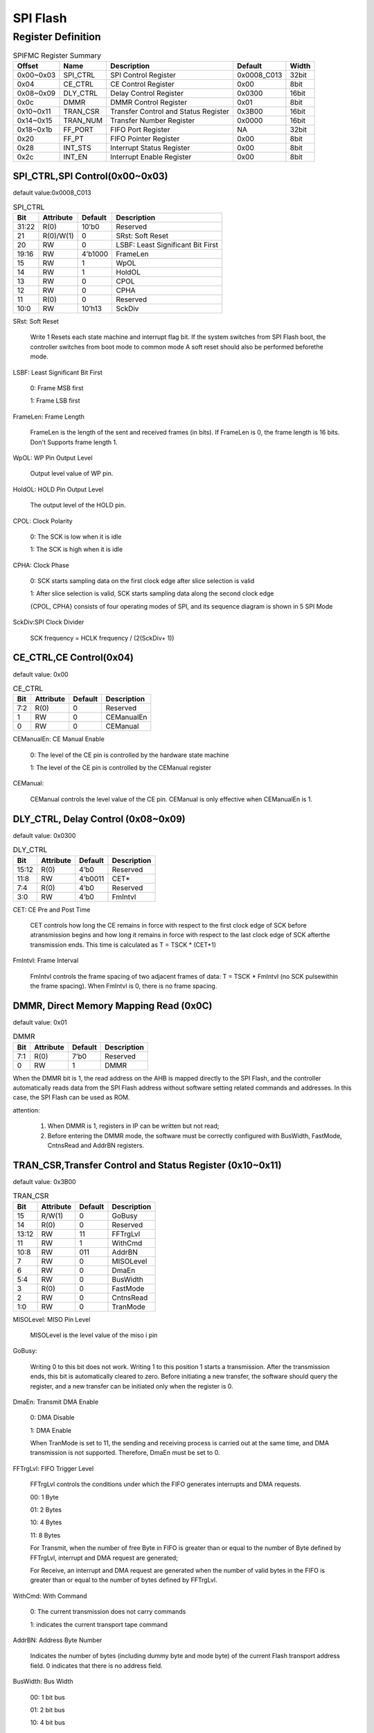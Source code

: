 SPI Flash
=========

Register Definition
-------------------

.. table:: SPIFMC Register Summary

   =========  ========  ====================================  ===========  =====
   Offset     Name      Description                           Default      Width    
   =========  ========  ====================================  ===========  =====
   0x00~0x03  SPI_CTRL  SPI Control Register                  0x0008_C013  32bit
   0x04       CE_CTRL   CE Control Register                   0x00         8bit
   0x08~0x09  DLY_CTRL  Delay Control Register                0x0300       16bit
   0x0c       DMMR      DMMR Control Register                 0x01         8bit
   0x10~0x11  TRAN_CSR  Transfer Control and Status Register  0x3B00       16bit
   0x14~0x15  TRAN_NUM  Transfer Number Register              0x0000       16bit
   0x18~0x1b  FF_PORT   FIFO Port Register                    NA           32bit
   0x20       FF_PT     FIFO Pointer Register                 0x00         8bit
   0x28       INT_STS   Interrupt Status Register             0x00         8bit
   0x2c       INT_EN    Interrupt Enable Register             0x00         8bit
   =========  ========  ====================================  ===========  =====

SPI_CTRL,SPI Control(0x00~0x03)
^^^^^^^^^^^^^^^^^^^^^^^^^^^^^^^

default value:0x0008_C013

.. table:: SPI_CTRL

   =====  ========= =======  =================================
   Bit    Attribute Default  Description
   =====  ========= =======  =================================
   31:22  R(0)      10’b0    Reserved
   21     R(0)/W(1) 0        SRst: Soft Reset
   20     RW        0        LSBF: Least Significant Bit First
   19:16  RW        4’b1000  FrameLen
   15     RW        1        WpOL
   14     RW        1        HoldOL
   13     RW        0        CPOL
   12     RW        0        CPHA
   11     R(0)      0        Reserved
   10:0   RW        10’h13   SckDiv
   =====  ========= =======  =================================

SRst: Soft Reset
 
  Write 1 Resets each state machine and interrupt flag bit. If the system switches from SPI Flash boot, the controller switches from boot mode to common mode A soft reset should also be performed beforethe mode.
  
LSBF: Least Significant Bit First

  0: Frame MSB first
  
  1: Frame LSB first  

FrameLen: Frame Length

  FrameLen is the length of the sent and received frames (in bits). If FrameLen is 0, the frame length is 16 bits. Don't Supports frame length 1.

WpOL: WP Pin Output Level

  Output level value of WP pin.

HoldOL: HOLD Pin Output Level

  The output level of the HOLD pin.

CPOL: Clock Polarity

  0: The SCK is low when it is idle

  1: The SCK is high when it is idle

CPHA: Clock Phase

  0: SCK starts sampling data on the first clock edge after slice selection is valid

  1: After slice selection is valid, SCK starts sampling data along the second clock edge

  {CPOL, CPHA} consists of four operating modes of SPI, and its sequence diagram is shown in 5 SPI Mode

SckDiv:SPI Clock Divider

  SCK frequency = HCLK frequency / (2(SckDiv+ 1))

CE_CTRL,CE Control(0x04)
^^^^^^^^^^^^^^^^^^^^^^^^

default value: 0x00

.. table:: CE_CTRL

   =====  ========= =======  =================================
   Bit    Attribute Default  Description
   =====  ========= =======  =================================
   7:2    R(0)      0        Reserved
   1      RW        0        CEManualEn
   0      RW        0        CEManual
   =====  ========= =======  =================================

CEManualEn: CE Manual Enable

  0: The level of the CE pin is controlled by the hardware state machine

  1: The level of the CE pin is controlled by the CEManual register

CEManual:

  CEManual controls the level value of the CE pin. CEManual is only effective when CEManualEn is 1.

DLY_CTRL, Delay Control (0x08~0x09)
^^^^^^^^^^^^^^^^^^^^^^^^^^^^^^^^^^^

default value: 0x0300

.. table::  DLY_CTRL

   =====  ========= =======  =================================
   Bit    Attribute Default  Description
   =====  ========= =======  =================================
   15:12  R(0)      4’b0     Reserved
   11:8   RW        4’b0011  CET*
   7:4    R(0)      4’b0     Reserved
   3:0    RW        4’b0     FmIntvl
   =====  ========= =======  =================================
   
CET: CE Pre and Post Time

   CET controls how long the CE remains in force with respect to the first clock edge of SCK before atransmission begins and how long it remains in force with respect to the last clock edge of SCK afterthe transmission ends. This time is calculated as T = TSCK * (CET+1)

FmIntvl: Frame Interval

  FmIntvl controls the frame spacing of two adjacent frames of data: T = TSCK * FmIntvl (no SCK pulsewithin the frame spacing). When FmIntvl is 0, there is no frame spacing.
  
DMMR, Direct Memory Mapping Read (0x0C)
^^^^^^^^^^^^^^^^^^^^^^^^^^^^^^^^^^^^^^^

default value: 0x01

.. table:: DMMR

   =====  ========= =======  =================================
   Bit    Attribute Default  Description
   =====  ========= =======  =================================
   7:1    R(0)      7’b0     Reserved
   0      RW        1        DMMR
   =====  ========= =======  ================================= 

When the DMMR bit is 1, the read address on the AHB is mapped directly to the SPI Flash, and the controller automatically reads data from the SPI Flash address without software setting related commands and addresses. In this case, the SPI Flash can be used as ROM.

attention:

  1. When DMMR is 1, registers in IP can be written but not read;

  2. Before entering the DMMR mode, the software must be correctly configured with BusWidth, FastMode, CntnsRead and AddrBN registers.

TRAN_CSR,Transfer Control and Status Register (0x10~0x11)
^^^^^^^^^^^^^^^^^^^^^^^^^^^^^^^^^^^^^^^^^^^^^^^^^^^^^^^^^

default value: 0x3B00

.. table:: TRAN_CSR

   =====  ========= =======  =================================
   Bit    Attribute Default  Description
   =====  ========= =======  =================================
   15     R/W(1)    0        GoBusy
   14     R(0)      0        Reserved
   13:12  RW        11       FFTrgLvl
   11     RW        1        WithCmd
   10:8   RW        011      AddrBN
   7      RW        0        MISOLevel
   6      RW        0        DmaEn
   5:4    RW        0        BusWidth
   3      R(0)      0        FastMode
   2      RW        0        CntnsRead
   1:0    RW        0        TranMode
   =====  ========= =======  ================================= 

MISOLevel: MISO Pin Level

  MISOLevel is the level value of the miso i pin

GoBusy:

  Writing 0 to this bit does not work. Writing 1 to this position 1 starts a transmission. After the transmission ends, this bit is automatically cleared to zero. Before initiating a new transfer, the software should query the register, and a new transfer can be initiated only when the register is 0.

DmaEn: Transmit DMA Enable

  0: DMA Disable
  
  1: DMA Enable
 
  When TranMode is set to 11, the sending and receiving process is carried out at the same time, and DMA transmission is not supported. Therefore, DmaEn must be set to 0.

FFTrgLvl: FIFO Trigger Level

  FFTrgLvl controls the conditions under which the FIFO generates interrupts and DMA requests.

  00: 1 Byte
  
  01: 2 Bytes
  
  10: 4 Bytes
  
  11: 8 Bytes
  
  For Transmit, when the number of free Byte in FIFO is greater than or equal to the number of Byte defined by FFTrgLvl, interrupt and DMA request are generated;

  For Receive, an interrupt and DMA request are generated when the number of valid bytes in the FIFO is greater than or equal to the number of bytes defined by FFTrgLvl. 

WithCmd: With Command

  0: The current transmission does not carry commands

  1: indicates the current transport tape command

AddrBN: Address Byte Number

  Indicates the number of bytes (including dummy byte and mode byte) of the current Flash transport address field. 0 indicates that there is no address field.

BusWidth: Bus Width

  00: 1 bit bus
  
  01: 2 bit bus
  
  10: 4 bit bus
  
  11: Reserved

FastMode:

  0: Normal Mode
  
  1: Fast Mode  

CntnsRead: Continuous Read

  If this bit is 1, the hardware will send 0xa0 as the mode bit after the address to achieve Continuous Read, or 00 as the mode bit (see 8.1BBh and EBh command timing). Note: This bit is only valid if the DMMR is 1.

TranMode: Transfer Mode

  00: No Tx, No Rx
  
  01: Rx only
  
  10: Tx only 11: Tx and Rx

  TranMode Indicates the sending and receiving mode for transmitting data except commands and addresses.

  Since the same FIFO is used for sending and receiving, the amount of data sent when TranMode is 11 cannot exceed the FIFO capacity (8 bytes). The software should first write all the data to be sent into the FIFO and configure TRAN_NUM, and then start the transmission. Software can no longer access FIFO until TranDoneInt is generated; After the TranDoneInt is generated, the FIFO will store TRAN_NUM received data.

TRAN_NUM, Transfer Number (0x14~0x15)
^^^^^^^^^^^^^^^^^^^^^^^^^^^^^^^^^^^^^

default value: 0x0000

.. table:: TRAN_NUM

   =====  ========= =======  =================================
   Bit    Attribute Default  Description
   =====  ========= =======  =================================
   15:0   R/W       0        TRAN_NUM
   =====  ========= =======  =================================

TRAN_NUM Indicates the number of frames (excluding commands and addresses) sent and received in a transmission. Frames are set in SPI_CTRL.

If TRAN_NUM is 0, it indicates 65536 frames. This register is invalid when TranMode is 00.

FF_PORT, FIFO Port (0x18~0x1b)
^^^^^^^^^^^^^^^^^^^^^^^^^^^^^^

default value: NA

.. table:: FF_PORT

   =====  ========= =======  =================================
   Bit    Attribute Default  Description
   =====  ========= =======  =================================
   31:0   RW        XXXX     FF_PORT
   =====  ========= =======  =================================

Writing the register base address can write data to the FIFO, reading the register base address can read data from the FIFO. Note: Only the base address of the register can be read or written.   

For sending frames:

.. table::

   +------------------------+-------------------------+-------------------------+------------------------+
   |                        | 32-bit write            | 16-bit write            | 8-bit write            |
   +========================+=========================+=========================+========================+
   | Frame length less than | Write 4 frames at a time| Write 2 frames at a time| Write 1 frame at a time|
   |                        |                         |                         |                        |
   | or equalto 8 (occupies | (lower frames are       | (lower frames are       |                        |
   |                        |                         |                         |                        |
   | one byte of FIFO space)| sent first)             | sent first)             |                        |
   +------------------------+-------------------------+-------------------------+------------------------+
   | Frame size of 8 (takes | Write 2 frames at a time| Write 1 frame at a time | Write a frame twice,   |
   |                        |                         |                         |                        |
   | up two bytes of FIFO   | (lower frames are       |                         | first write the lower 8|
   |                        |                         |                         |                        |
   | space)                 | sent first)             |                         | bits of the frame,then |
   |                        |                         |                         |                        | 
   |                        |                         |                         | write the higher frame |
   +------------------------+-------------------------+-------------------------+------------------------+
 
For receiving frames:

.. table:: 

   +------------------------+-------------------------+-------------------------+------------------------+
   |                        | 32-bit read             | 16-bit read             | 8-bit read             |
   +========================+=========================+=========================+========================+
   | Frame length less than | Read 4 frames at a time | Read 2 frames at a time | Read 1 frame at a time |
   |                        |                         |                         |                        |
   | or equalto 8 (occupies | (the lower frame is the | (the lower frame is the |                        |
   |                        |                         |                         |                        |
   | one byte of FIFO space)| first frame received)   | first frame received)   |                        |
   +------------------------+-------------------------+-------------------------+------------------------+
   | Frame size of 8 (takes | Read 2 frames at a time | Read 1 frame at a time  | Read a frame twice.    |
   |                        |                         |                         |                        |
   | up two bytes of FIFO   | (the lower frame is the |                         | first read the lower 8 |
   |                        |                         |                         |                        |
   | space)                 | first frame received)   |                         | bits of the frame,then |
   |                        |                         |                         |                        |
   |                        |                         |                         | write the higher frame |
   +------------------------+-------------------------+-------------------------+------------------------+
  
The data storage format is shown in :ref:`fmlen6` and :ref:`fmlen10`, taking the frame length of 6 and 10 as examples respectively.

.. _fmlen6:
.. figure:: pic/spi-flash-fmlen6.png

        FmLen = 6, 1 byte per frame

.. _fmlen10:
.. figure:: pic/spi-flash-fmlen10.png

        FmLen = 10, 2 bytes per frame

Issues with FF_PORT's data receiving and sending of low-order frames first:

When writing data to the FF_PORT register, the lower frame is the first frame received. For example, when writing 8-bit cmd and 24-bit address addr[23:0] to FF_PORT, The correct format for writing to the FF_PORT register is {addr[7:0],addr[15:8], addr[23:16], cmd[7:0]}, so that data is read and written to addr[23:0] of the SPI Flash.

If SPIFMC is used to read and write the SPI Flash, the written 32bit data[31:0] can be directly written into the FF_PORT. At this time, the data written into the SPI Flash is received first because the lower FIFO frame. The actual data is {data[7:0], data[15:8], data[23:16],data[31:24]}, but when the data is read by SPIFMC, the lower frame of the FF_PORT data is sent first, and the read data is the correct data[31:0].

If the data written to the SPI Flash needs to be read using a method other than SPIFMC, it should be written to the FF_PORT register {data[7:0], data[15:8], data[23:16], data[31:24]}, The actual data stored in the SPI Flash is data[31:0].

FF_PT, FIFO Pointer (0x20)
^^^^^^^^^^^^^^^^^^^^^^^^^^

default value: 0x00

.. table:: FF_PT

   =====  ========= =======  =================================
   Bit    Attribute Default  Description
   =====  ========= =======  =================================
   7:4    R(0)      0        Reserved
   3:0    RW        0        FF_PT
   =====  ========= =======  =================================

Read the register to get the number of valid data bytes in the FIFO, write the register to flush the FIFO.

INT_STS, Interrupt Status (0x28)
^^^^^^^^^^^^^^^^^^^^^^^^^^^^^^^^

default value: 0x00

.. table:: INT_STS

   =====  ========= =======  =================================
   Bit    Attribute Default  Description
   =====  ========= =======  =================================
   7:6    R(0)      00       Reserved
   5      R/W(0)    0        TxFrameInt
   4      R/W(0)    0        RxFrameInt
   3      R/W(0)    0        WrFFInt
   2      R/W(0)    0        RdFFInt
   1      R(0)      0        Reserved
   0      R/W(0)    0        TranDoneInt*
   =====  ========= =======  =================================

If the CPU writes 0 bits to the Reserved bit, the corresponding bit is cleared and 1 bits are ignored.

TxFrameInt:

  This interrupt is generated once for each successful frame of data sent.

RxFrameInt:

  This interrupt is generated once for each successfully received frame of data.

WrFFInt: Write FIFO Interrupt

  The CPU writes frame data to the FIFO after receiving this interrupt.

RdFFInt: Read FIFO Interrupt

  The CPU reads frame data from the FIFO after receiving this interrupt.

TranDoneInt:Transfer Done Interrupt
   
  The interrupt marks the completion of a transfer.

INT_EN, Interrupt Enable (0x2c) 
^^^^^^^^^^^^^^^^^^^^^^^^^^^^^^^

default value: 0x00

.. table:: INT_EN
   
   =====  ========= =======  =================================
   Bit    Attribute Default  Description
   =====  ========= =======  =================================
   7:6    R(0)      00       Reserved
   5      R/W       0        TxFrameIntEn
   4      R/W       0        RxFrameIntEn
   3      R/W       0        WrFFIntEn
   2      R/W       0        RdFFIntEn
   1      R(0)      0        Reserved
   0      R/W       0        TranDoneIntEn*
   =====  ========= =======  =================================

1: indicates that the corresponding interrupt is enabled

0: disables the corresponding Interrupt. For details, see INT_STS, Interrupt Status (0x28).
